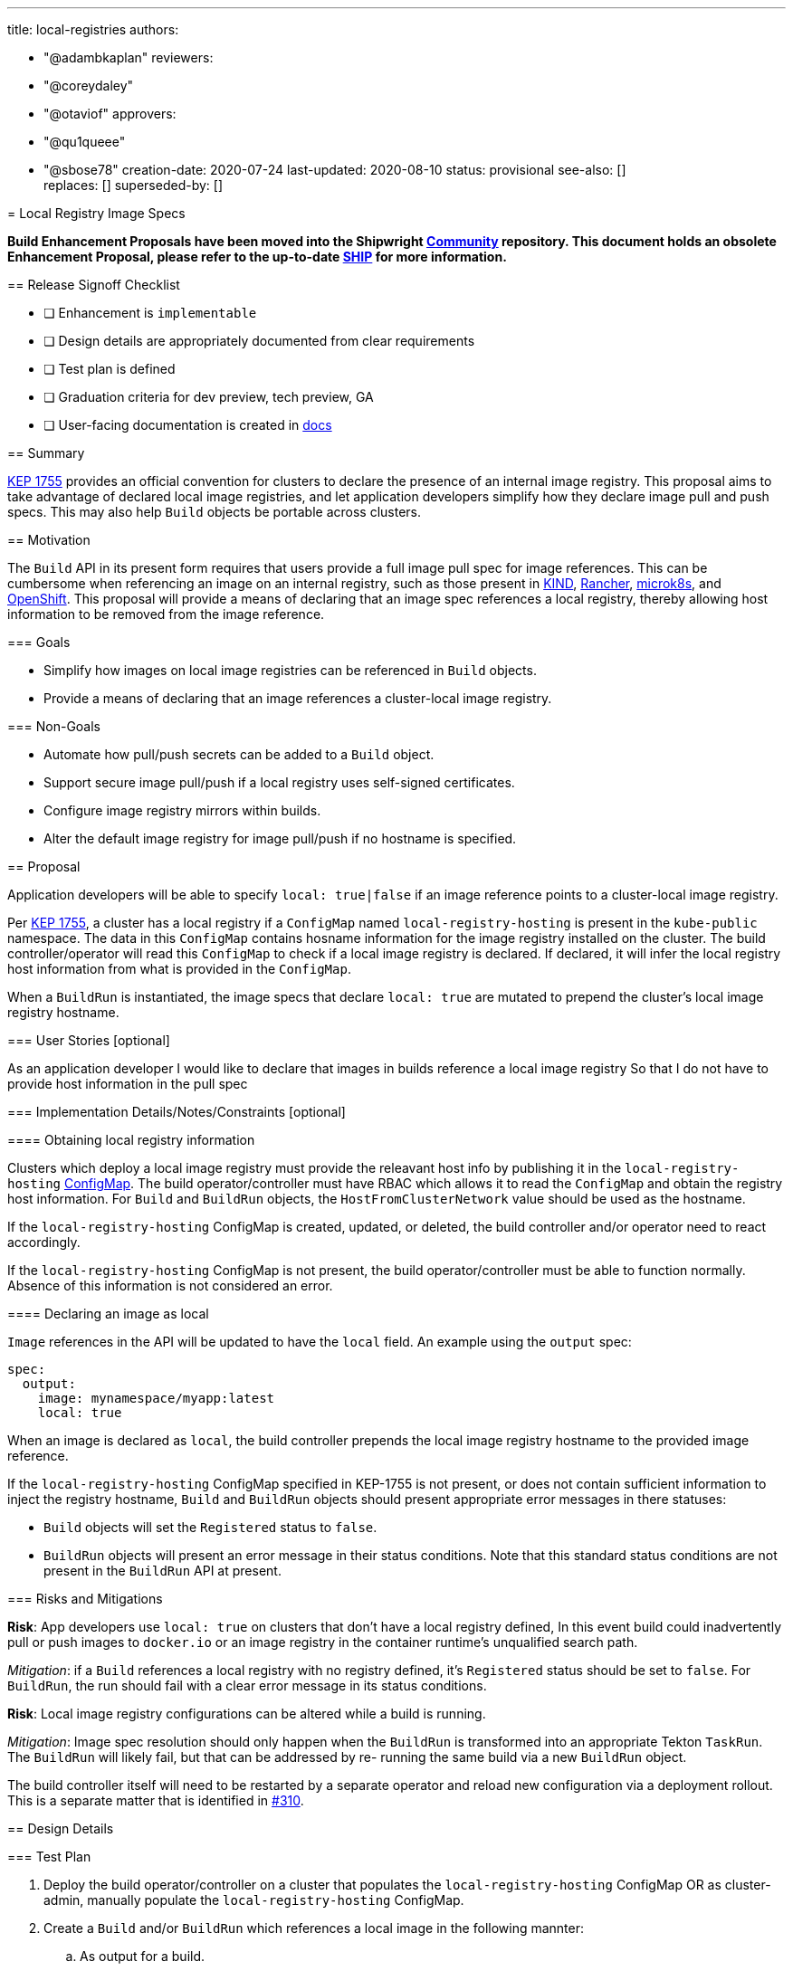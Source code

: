 ////
Copyright The Shipwright Contributors

SPDX-License-Identifier: Apache-2.0
////
:doctype: book

'''

title: local-registries
authors:

* "@adambkaplan"
reviewers:
* "@coreydaley"
* "@otaviof"
approvers:
* "@qu1queee"
* "@sbose78"
creation-date: 2020-07-24
last-updated: 2020-08-10
status: provisional
see-also: [] +
replaces: []
superseded-by: []
--

= Local Registry Image Specs

*Build Enhancement Proposals have been moved into the Shipwright https://github.com/shipwright-io/community[Community] repository. This document holds an obsolete Enhancement Proposal, please refer to the up-to-date https://github.com/shipwright-io/community/blob/main/ships/0006-local-registry-image-specs.md[SHIP] for more information.*

== Release Signoff Checklist

* [ ] Enhancement is `implementable`
* [ ] Design details are appropriately documented from clear requirements
* [ ] Test plan is defined
* [ ] Graduation criteria for dev preview, tech preview, GA
* [ ] User-facing documentation is created in link:/docs/[docs]

== Summary

https://github.com/kubernetes/enhancements/tree/master/keps/sig-cluster-lifecycle/generic/1755-communicating-a-local-registry[KEP 1755]
provides an official convention for clusters to declare the presence of an internal image registry.
This proposal aims to take advantage of declared local image registries, and let application
developers simplify how they declare image pull and push specs. This may also help `Build` objects
be portable across clusters.

== Motivation

The `Build` API in its present form requires that users provide a full image pull spec for image
references. This can be cumbersome when referencing an image on an internal registry, such as those
present in https://kind.sigs.k8s.io/docs/user/local-registry/[KIND],
https://github.com/rancher/k3d/blob/main/docs/usage/guides/registries.md#using-a-local-registry[Rancher],
https://microk8s.io/docs/registry-built-in[microk8s], and
https://docs.openshift.com/container-platform/4.5/registry/architecture-component-imageregistry.html[OpenShift].
This proposal will provide a means of declaring that an image spec references a local registry,
thereby allowing host information to be removed from the image reference.

=== Goals

* Simplify how images on local image registries can be referenced in `Build` objects.
* Provide a means of declaring that an image references a cluster-local image registry.

=== Non-Goals

* Automate how pull/push secrets can be added to a `Build` object.
* Support secure image pull/push if a local registry uses self-signed certificates.
* Configure image registry mirrors within builds.
* Alter the default image registry for image pull/push if no hostname is specified.

== Proposal

Application developers will be able to specify `local: true|false` if an image reference points
to a cluster-local image registry.

Per https://github.com/kubernetes/enhancements/tree/master/keps/sig-cluster-lifecycle/generic/1755-communicating-a-local-registry[KEP 1755],
a cluster has a local registry if a `ConfigMap` named `local-registry-hosting`  is present in the
`kube-public` namespace. The data in this `ConfigMap` contains hosname information for the image
registry installed on the cluster. The build controller/operator will read this `ConfigMap` to check if
a local image registry is declared. If declared, it will infer the local registry host information
from what is provided in the `ConfigMap`.

When a `BuildRun` is instantiated, the image specs that declare `local: true` are mutated to
prepend the cluster's local image registry hostname.

=== User Stories [optional]

As an application developer
I would like to declare that images in builds reference a local image registry
So that I do not have to provide host information in the pull spec

=== Implementation Details/Notes/Constraints [optional]

==== Obtaining local registry information

Clusters which deploy a local image registry must provide the releavant host info by
publishing it in the `local-registry-hosting`
https://github.com/kubernetes/enhancements/tree/master/keps/sig-cluster-lifecycle/generic/1755-communicating-a-local-registry#the-local-registry-hosting-configmap[ConfigMap].
The build operator/controller must have RBAC which allows it to read the `ConfigMap` and obtain the
registry host information. For `Build` and `BuildRun` objects, the `HostFromClusterNetwork` value
should be used as the hostname.

If the `local-registry-hosting` ConfigMap is created, updated, or deleted, the build controller
and/or operator need to react accordingly.

If the `local-registry-hosting` ConfigMap is not present, the build operator/controller must
be able to function normally. Absence of this information is not considered an error.

==== Declaring an image as local

`Image` references in the API will be updated to have the `local` field. An example using the
`output` spec:

[,yaml]
----
spec:
  output:
    image: mynamespace/myapp:latest
    local: true
----

When an image is declared as `local`, the build controller prepends the local image registry
hostname to the provided image reference.

If the `local-registry-hosting` ConfigMap specified in KEP-1755 is not present, or does not contain
sufficient information to inject the registry hostname, `Build` and `BuildRun` objects should
present appropriate error messages in there statuses:

* `Build` objects will set the `Registered` status to `false`.
* `BuildRun` objects will present an error message in their status conditions. Note that this
standard status conditions are not present in the `BuildRun` API at present.

=== Risks and Mitigations

*Risk*: App developers use `local: true` on clusters that don't have a local registry defined,
In this event build could inadvertently pull or push images to `docker.io` or an image registry in
the container runtime's unqualified search path.

_Mitigation_: if a `Build` references a local registry with no registry defined, it's `Registered`
status should be set to `false`. For `BuildRun`, the run should fail with a clear error message in
its status conditions.

*Risk*: Local image registry configurations can be altered while a build is running.

_Mitigation_: Image spec resolution should only happen when the `BuildRun` is transformed into an
appropriate Tekton `TaskRun`. The `BuildRun` will likely fail, but that can be addressed by re-
running the same build via a new `BuildRun` object.

The build controller itself will need to be restarted by a separate operator and reload new
configuration via a deployment rollout. This is a separate matter that is identified in
https://github.com/redhat-developer/build/issues/310[#310].

== Design Details

=== Test Plan

. Deploy the build operator/controller on a cluster that populates the `local-registry-hosting`
ConfigMap OR as cluster-admin, manually populate the `local-registry-hosting` ConfigMap.
. Create a `Build` and/or `BuildRun` which references a local image in the following mannter:
 .. As output for a build.
 .. As the `builder` image - ex. for use in the source-to-image `BuildStrategy`.
 .. As the `runtime` base image for builds that create lean runtime images.
. Ensure that a build can push an image referencing the local image spec.

=== Graduation Criteria

==== Dev Preview

As an initial implementation, we can define an environment variable to set the local registry
hostname for the build operator. This can be changed by alterting the deployment for the build
operator, which would force a rollout with the new value.

==== Tech Preview and GA

The operator must fully read the `local-registry-hosting` ConfigMap, with the ability to update
the build controller if this ConfigMap changes.

==== Examples

=== Upgrade / Downgrade Strategy

Upgrades add a new field to the API. On downgrade the `local` attribute should be ignored.

=== Version Skew Strategy

N/A

== Implementation History

2020-07-24: Initial proposal

== Drawbacks

. The KEP is relatively new, and not many *KS providers will have a need to implement it.
. In production environments, may users push images to registries that reside outside of the
cluster. Therefore this feature may not prove valuable.
. `Build` and `BuildRun` definitions will not be portable across namespaces with this
implementation - they will only be portable across clusters.

== Alternatives

=== okd ImageStreams

OpenShift/okd https://docs.okd.io/latest/openshift_images/images-understand.html#images-imagestream-use_images-understand[Imagestreams]
are a primary motivation for this enhancement proposal. Shortened image pull specs which resolve to
a local image registry is one of many features provided by this API.

Upstreaming Imagestreams would require significant effort and may be beyond the scope of this
project.

=== APIs for Default Search Paths

Most container image build tools inject `docker.io` as the host if an image spec does not have a
domain. This can often be overrode to reference another "default" registry:

* Kaniko - the `--registry-mirror` option lets you override `docker.io` as the default. [1]
* Buildah - uses the file `/etc/containers/registries.conf` to configure unqualified search
paths. [2]
* Buildpacks - no known means of changing `docker.io` as the default path for pulling images.

To reference a local image registry, the following would be needed:

. An API needs to be exposed so that the default image registry can be changed to a local registry
on the cluster. This would not need to be published via the mechanisms in KEP-1755.
. Builds would need to expose this configuration setting to every build (ex: a `ConfigMap` volume
mount).
. Build strategies would need to provide the appropriate configuration option to the commands that
execute the build.

The main downside of this approach is that every build strategy would need to opt into this
feature. Using `docker.io` as the default image registry is also assumed for the general k8s
ecosystem - alterting this has proved to be a source of bugs, unexpected behavior, and difficult
debug situations.

Changing the default image registry is also a blunt configuration - it is applied to all image pull
and push actions for the duration of the build. You cannot use the local registry for some image
references, and `docker.io` for others.

[1] https://github.com/GoogleContainerTools/kaniko#--registry-mirror
[2] https://www.mankier.com/5/containers-registries.conf#Description-Global_Settings

== Infrastructure Needed [optional]

* A cluster which populates the `local-registry-hosting` ConfigMap

== Open Questions [optional]

. How can we make `Build` objects with local image pull specs portable across namespaces?
